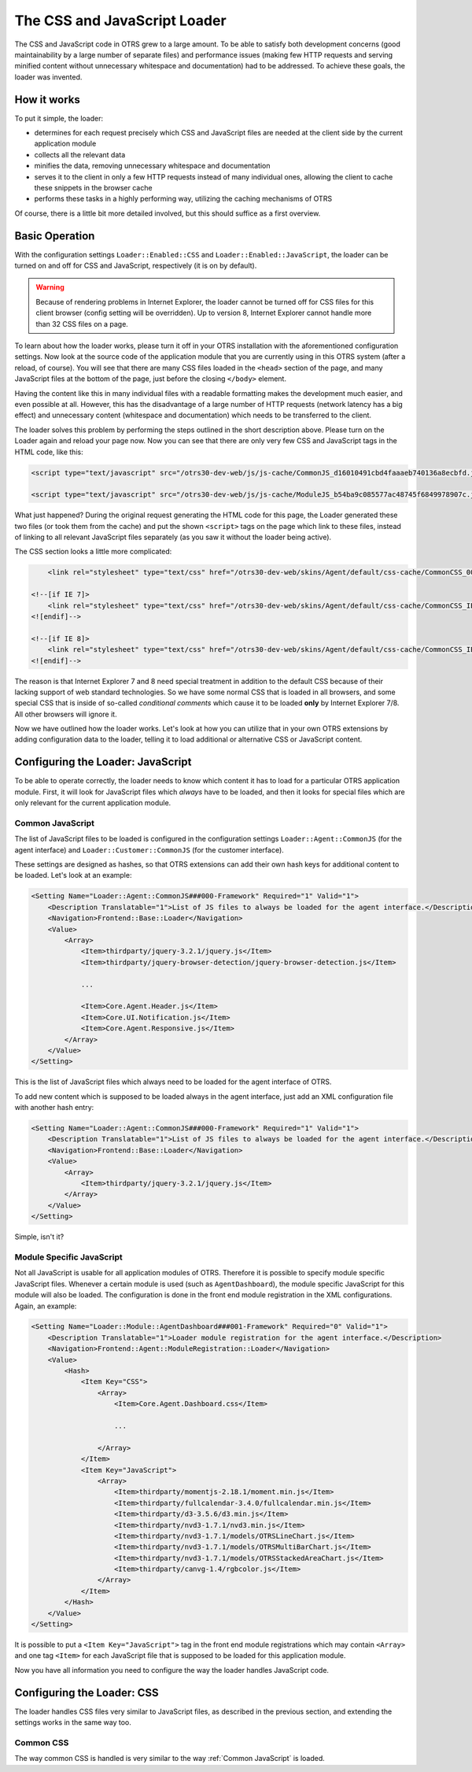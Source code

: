 The CSS and JavaScript Loader
=============================

The CSS and JavaScript code in OTRS grew to a large amount. To be able to satisfy both development concerns (good maintainability by a large number of separate files) and performance issues (making few HTTP requests and serving minified content without unnecessary whitespace and documentation) had to be addressed. To achieve these goals, the loader was invented.


How it works
------------

To put it simple, the loader:

-  determines for each request precisely which CSS and JavaScript files are needed at the client side by the current application module
-  collects all the relevant data
-  minifies the data, removing unnecessary whitespace and documentation
-  serves it to the client in only a few HTTP requests instead of many individual ones, allowing the client to cache these snippets in the browser cache
-  performs these tasks in a highly performing way, utilizing the caching mechanisms of OTRS

Of course, there is a little bit more detailed involved, but this should suffice as a first overview.


Basic Operation
---------------

With the configuration settings ``Loader::Enabled::CSS`` and ``Loader::Enabled::JavaScript``, the loader can be turned on and off for CSS and JavaScript, respectively (it is on by default).

.. warning::

   Because of rendering problems in Internet Explorer, the loader cannot be turned off for CSS files for this client browser (config setting will be overridden). Up to version 8, Internet Explorer cannot handle   more than 32 CSS files on a page.

To learn about how the loader works, please turn it off in your OTRS installation with the aforementioned configuration settings. Now look at the source code of the application module that you are currently using in this OTRS system (after a reload, of course). You will see that there are many CSS files loaded in the ``<head>`` section of the page, and many JavaScript files at the bottom of the page, just before the closing ``</body>`` element.

Having the content like this in many individual files with a readable formatting makes the development much easier, and even possible at all. However, this has the disadvantage of a large number of HTTP requests (network latency has a big effect) and unnecessary content (whitespace and documentation) which needs to be transferred to the client.

The loader solves this problem by performing the steps outlined in the short description above. Please turn on the Loader again and reload your page now. Now you can see that there are only very few CSS and JavaScript tags in the HTML code, like this:

.. code-block:: HTML

   <script type="text/javascript" src="/otrs30-dev-web/js/js-cache/CommonJS_d16010491cbd4faaaeb740136a8ecbfd.js"></script>

   <script type="text/javascript" src="/otrs30-dev-web/js/js-cache/ModuleJS_b54ba9c085577ac48745f6849978907c.js"></script>

What just happened? During the original request generating the HTML code for this page, the Loader generated these two files (or took them from the cache) and put the shown ``<script>`` tags on the page which link to these files, instead of linking to all relevant JavaScript files separately (as you saw it without the loader being active).

The CSS section looks a little more complicated:

.. code-block:: HTML

       <link rel="stylesheet" type="text/css" href="/otrs30-dev-web/skins/Agent/default/css-cache/CommonCSS_00753c78c9be7a634c70e914486bfbad.css" />

   <!--[if IE 7]>
       <link rel="stylesheet" type="text/css" href="/otrs30-dev-web/skins/Agent/default/css-cache/CommonCSS_IE7_59394a0516ce2e7359c255a06835d31f.css" />
   <![endif]-->

   <!--[if IE 8]>
       <link rel="stylesheet" type="text/css" href="/otrs30-dev-web/skins/Agent/default/css-cache/CommonCSS_IE8_ff58bd010ef0169703062b6001b13ca9.css" />
   <![endif]-->

The reason is that Internet Explorer 7 and 8 need special treatment in addition to the default CSS because of their lacking support of web standard technologies. So we have some normal CSS that is loaded in all browsers, and some special CSS that is inside of so-called *conditional comments* which cause it to be loaded **only** by Internet Explorer 7/8. All other browsers will ignore it.

Now we have outlined how the loader works. Let's look at how you can utilize that in your own OTRS extensions by adding configuration data to the loader, telling it to load additional or alternative CSS or JavaScript content.


Configuring the Loader: JavaScript
----------------------------------

To be able to operate correctly, the loader needs to know which content it has to load for a particular OTRS application module. First, it will look for JavaScript files which *always* have to be loaded, and then it looks for special files which are only relevant for the current application module.


Common JavaScript
~~~~~~~~~~~~~~~~~

The list of JavaScript files to be loaded is configured in the configuration settings ``Loader::Agent::CommonJS`` (for the agent interface) and ``Loader::Customer::CommonJS`` (for the customer interface).

These settings are designed as hashes, so that OTRS extensions can add their own hash keys for additional content to be loaded. Let's look at an example:

.. code-block:: XML

   <Setting Name="Loader::Agent::CommonJS###000-Framework" Required="1" Valid="1">
       <Description Translatable="1">List of JS files to always be loaded for the agent interface.</Description>
       <Navigation>Frontend::Base::Loader</Navigation>
       <Value>
           <Array>
               <Item>thirdparty/jquery-3.2.1/jquery.js</Item>
               <Item>thirdparty/jquery-browser-detection/jquery-browser-detection.js</Item>

               ...

               <Item>Core.Agent.Header.js</Item>
               <Item>Core.UI.Notification.js</Item>
               <Item>Core.Agent.Responsive.js</Item>
           </Array>
       </Value>
   </Setting>

This is the list of JavaScript files which always need to be loaded for the agent interface of OTRS.

To add new content which is supposed to be loaded always in the agent interface, just add an XML configuration file with another hash entry:

.. code-block:: XML

   <Setting Name="Loader::Agent::CommonJS###000-Framework" Required="1" Valid="1">
       <Description Translatable="1">List of JS files to always be loaded for the agent interface.</Description>
       <Navigation>Frontend::Base::Loader</Navigation>
       <Value>
           <Array>
               <Item>thirdparty/jquery-3.2.1/jquery.js</Item>
           </Array>
       </Value>
   </Setting>

Simple, isn't it?


Module Specific JavaScript
~~~~~~~~~~~~~~~~~~~~~~~~~~

Not all JavaScript is usable for all application modules of OTRS. Therefore it is possible to specify module specific JavaScript files. Whenever a certain module is used (such as ``AgentDashboard``), the module specific JavaScript for this module will also be loaded. The configuration is done in the front end module registration in the XML configurations. Again, an example:

.. code-block:: XML

   <Setting Name="Loader::Module::AgentDashboard###001-Framework" Required="0" Valid="1">
       <Description Translatable="1">Loader module registration for the agent interface.</Description>
       <Navigation>Frontend::Agent::ModuleRegistration::Loader</Navigation>
       <Value>
           <Hash>
               <Item Key="CSS">
                   <Array>
                       <Item>Core.Agent.Dashboard.css</Item>

                       ...

                   </Array>
               </Item>
               <Item Key="JavaScript">
                   <Array>
                       <Item>thirdparty/momentjs-2.18.1/moment.min.js</Item>
                       <Item>thirdparty/fullcalendar-3.4.0/fullcalendar.min.js</Item>
                       <Item>thirdparty/d3-3.5.6/d3.min.js</Item>
                       <Item>thirdparty/nvd3-1.7.1/nvd3.min.js</Item>
                       <Item>thirdparty/nvd3-1.7.1/models/OTRSLineChart.js</Item>
                       <Item>thirdparty/nvd3-1.7.1/models/OTRSMultiBarChart.js</Item>
                       <Item>thirdparty/nvd3-1.7.1/models/OTRSStackedAreaChart.js</Item>
                       <Item>thirdparty/canvg-1.4/rgbcolor.js</Item>
                   </Array>
               </Item>
           </Hash>
       </Value>
   </Setting>

It is possible to put a ``<Item Key="JavaScript">`` tag in the front end module registrations which may contain ``<Array>`` and one tag ``<Item>`` for each JavaScript file that is supposed to be loaded for
this application module.

Now you have all information you need to configure the way the loader handles JavaScript code.


Configuring the Loader: CSS
---------------------------

The loader handles CSS files very similar to JavaScript files, as described in the previous section, and
extending the settings works in the same way too.


Common CSS
~~~~~~~~~~

The way common CSS is handled is very similar to the way :ref:`Common JavaScript` is loaded.
